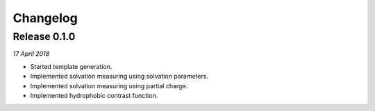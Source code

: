 Changelog
---------

Release 0.1.0
~~~~~~~~~~~~~

`17 April 2018`

* Started template generation.
* Implemented solvation measuring using solvation parameters.
* Implemented solvation measuring using partial charge.
* Implemented hydrophobic contrast function.
